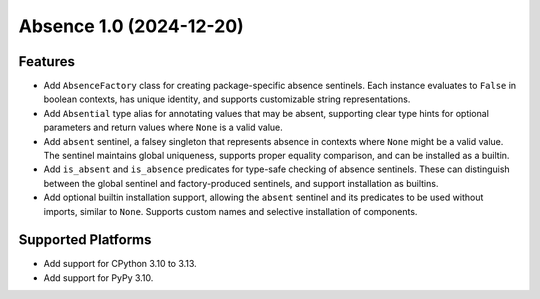 

.. towncrier release notes start

Absence 1.0 (2024-12-20)
========================

Features
--------

- Add ``AbsenceFactory`` class for creating package-specific absence sentinels.
  Each instance evaluates to ``False`` in boolean contexts, has unique identity,
  and supports customizable string representations.
- Add ``Absential`` type alias for annotating values that may be absent,
  supporting clear type hints for optional parameters and return values where
  ``None`` is a valid value.
- Add ``absent`` sentinel, a falsey singleton that represents absence in contexts
  where ``None`` might be a valid value. The sentinel maintains global uniqueness,
  supports proper equality comparison, and can be installed as a builtin.
- Add ``is_absent`` and ``is_absence`` predicates for type-safe checking of
  absence sentinels. These can distinguish between the global sentinel and
  factory-produced sentinels, and support installation as builtins.
- Add optional builtin installation support, allowing the ``absent`` sentinel
  and its predicates to be used without imports, similar to ``None``. Supports
  custom names and selective installation of components.


Supported Platforms
-------------------

- Add support for CPython 3.10 to 3.13.
- Add support for PyPy 3.10.
